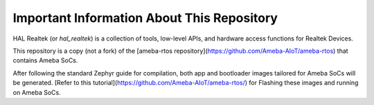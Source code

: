Important Information About This Repository
*******************************************

HAL Realtek (or `hal_realtek`) is a collection of tools, low-level APIs, and hardware access functions for Realtek Devices.

This repository is a copy (not a fork) of the [ameba-rtos repository](https://github.com/Ameba-AIoT/ameba-rtos) that contains Ameba SoCs.

After following the standard Zephyr guide for compilation, both app and bootloader images tailored for Ameba SoCs will be generated. [Refer to this tutorial](https://github.com/Ameba-AIoT/ameba-rtos/) for Flashing these images and running on Ameba SoCs.
